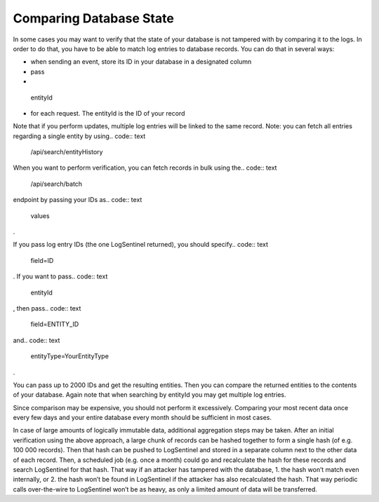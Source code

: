 Comparing Database State
========================
In some cases you may want to verify that the state of your database is not tampered with by comparing it to the logs. In order to do that, you have to be able to match log entries to database records. You can do that in several ways:

* when sending an event, store its ID in your database in a designated column
* pass
* .. code:: text

 entityId


* for each request. The entityId is the ID of your record

Note that if you perform updates, multiple log entries will be linked to the same record. Note: you can fetch all entries regarding a single entity by using.. code:: text

 /api/search/entityHistory

When you want to perform verification, you can fetch records in bulk using the.. code:: text

 /api/search/batch

endpoint by passing your IDs as.. code:: text

 values

.

If you pass log entry IDs (the one LogSentinel returned), you should specify.. code:: text

 field=ID

. If you want to pass.. code:: text

 entityId

, then pass.. code:: text

 field=ENTITY_ID

and.. code:: text

 entityType=YourEntityType

.

You can pass up to 2000 IDs and get the resulting entities. Then you can compare the returned entities to the contents of your database. Again note that when searching by entityId you may get multiple log entries.

Since comparison may be expensive, you should not perform it excessively. Comparing your most recent data once every few days and your entire database every month should be sufficient in most cases.

In case of large amounts of logically immutable data, additional aggregation steps may be taken. After an initial verification using the above approach, a large chunk of records can be hashed together to form a single hash (of e.g. 100 000 records). Then that hash can be pushed to LogSentinel and stored in a separate column next to the other data of each record. Then, a scheduled job (e.g. once a month) could go and recalculate the hash for these records and search LogSentinel for that hash. That way if an attacker has tampered with the database, 1. the hash won’t match even internally, or 2. the hash won’t be found in LogSentinel if the attacker has also recalculated the hash. That way periodic calls over-the-wire to LogSentinel won’t be as heavy, as only a limited amount of data will be transferred.
